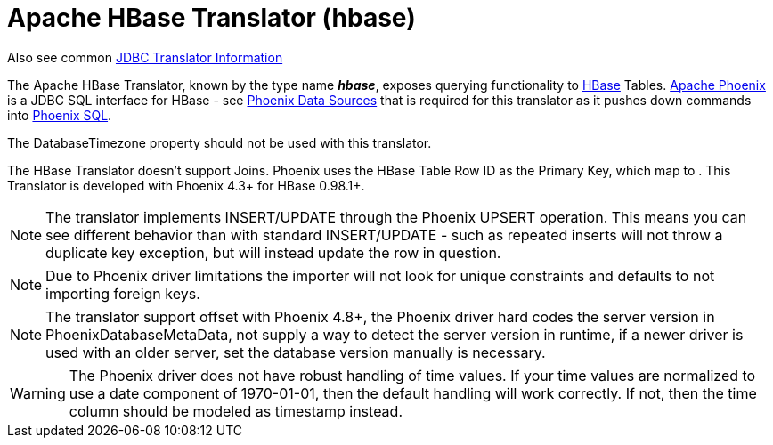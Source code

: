 
= Apache HBase Translator (hbase)

Also see common link:JDBC_Translators.adoc[JDBC Translator Information]

The Apache HBase Translator, known by the type name *_hbase_*, exposes querying functionality to http://hbase.apache.org/[HBase] Tables. http://phoenix.apache.org/[Apache Phoenix] is a JDBC SQL interface for HBase - see link:../admin/Phoenix_Data_Sources.adoc[Phoenix Data Sources] that is required for this translator as it pushes down commands into http://phoenix.apache.org/language/index.html[Phoenix SQL].

The DatabaseTimezone property should not be used with this translator.

The HBase Translator doesn’t support Joins. Phoenix uses the HBase Table Row ID as the Primary Key, which map to . This Translator is developed with Phoenix 4.3+ for HBase 0.98.1+.

NOTE: The translator implements INSERT/UPDATE through the Phoenix UPSERT operation. This means you can see different behavior than with standard INSERT/UPDATE - such as repeated inserts will not throw a duplicate key exception, but will instead update the row in question.

NOTE: Due to Phoenix driver limitations the importer will not look for unique constraints and defaults to not importing foreign keys.

NOTE: The translator support offset with Phoenix 4.8+, the Phoenix driver hard codes the server version in PhoenixDatabaseMetaData, not supply a way to detect the server version in runtime, if a newer driver is used with an older server, set the database version manually is necessary.

WARNING: The Phoenix driver does not have robust handling of time values.  If your time values are normalized to use a date component of 1970-01-01, then the default handling will work correctly.  If not, then the time column should be modeled as timestamp instead.
